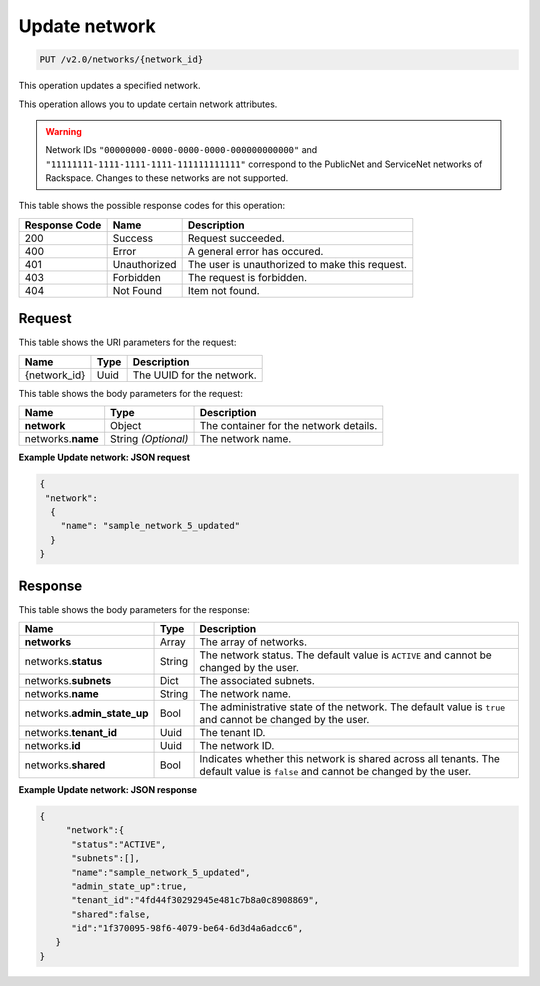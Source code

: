 ..  _put-update-network-v2.0-networks-network-id: 

Update network
^^^^^^^^^^^^^^^^^^^^^^^^^^^^^^^^^^^^^^^^^^^^^^^^^^^^^^^^^^^^^^^^^^^^^^^^^^^^^^^^

.. code::

    PUT /v2.0/networks/{network_id}

This operation updates a specified network.

This operation allows you to update certain network attributes.

.. warning::
   Network IDs ``"00000000-0000-0000-0000-000000000000"`` and ``"11111111-1111-1111-1111-111111111111"`` 
   correspond to the PublicNet and ServiceNet networks of Rackspace. Changes to these 
   networks are not supported.
   
   



This table shows the possible response codes for this operation:


+--------------------------+-------------------------+-------------------------+
|Response Code             |Name                     |Description              |
+==========================+=========================+=========================+
|200                       |Success                  |Request succeeded.       |
+--------------------------+-------------------------+-------------------------+
|400                       |Error                    |A general error has      |
|                          |                         |occured.                 |
+--------------------------+-------------------------+-------------------------+
|401                       |Unauthorized             |The user is unauthorized |
|                          |                         |to make this request.    |
+--------------------------+-------------------------+-------------------------+
|403                       |Forbidden                |The request is forbidden.|
+--------------------------+-------------------------+-------------------------+
|404                       |Not Found                |Item not found.          |
+--------------------------+-------------------------+-------------------------+


Request
""""""""""""""""




This table shows the URI parameters for the request:

+--------------------------+-------------------------+-------------------------+
|Name                      |Type                     |Description              |
+==========================+=========================+=========================+
|{network_id}              |Uuid                     |The UUID for the network.|
+--------------------------+-------------------------+-------------------------+





This table shows the body parameters for the request:

+--------------------------+-------------------------+-------------------------+
|Name                      |Type                     |Description              |
+==========================+=========================+=========================+
|**network**               |Object                   |The container for the    |
|                          |                         |network details.         |
+--------------------------+-------------------------+-------------------------+
|networks.\ **name**       |String *(Optional)*      |The network name.        |
|                          |                         |                         |
+--------------------------+-------------------------+-------------------------+





**Example Update network: JSON request**


.. code::

   {
    "network":
     {
       "name": "sample_network_5_updated"
     }
   }
   





Response
""""""""""""""""





This table shows the body parameters for the response:

+--------------------------+-------------------------+-------------------------+
|Name                      |Type                     |Description              |
+==========================+=========================+=========================+
|**networks**              |Array                    |The array of networks.   |
+--------------------------+-------------------------+-------------------------+
|networks.\ **status**     |String                   |The network status. The  |
|                          |                         |default value is         |
|                          |                         |``ACTIVE`` and cannot be |
|                          |                         |changed by the user.     |
+--------------------------+-------------------------+-------------------------+
|networks.\ **subnets**    |Dict                     |The associated subnets.  |
|                          |                         |                         |
+--------------------------+-------------------------+-------------------------+
|networks.\ **name**       |String                   |The network name.        |
|                          |                         |                         |
+--------------------------+-------------------------+-------------------------+
|networks.\                |Bool                     |The administrative state |
|**admin_state_up**        |                         |of the network. The      |
|                          |                         |default value is         |
|                          |                         |``true`` and cannot be   |
|                          |                         |changed by the user.     |
+--------------------------+-------------------------+-------------------------+
|networks.\ **tenant_id**  |Uuid                     |The tenant ID.           |
|                          |                         |                         |
+--------------------------+-------------------------+-------------------------+
|networks.\ **id**         |Uuid                     |The network ID.          |
|                          |                         |                         |
+--------------------------+-------------------------+-------------------------+
|networks.\ **shared**     |Bool                     |Indicates whether this   |
|                          |                         |network is shared across |
|                          |                         |all tenants. The default |
|                          |                         |value is ``false`` and   |
|                          |                         |cannot be changed by the |
|                          |                         |user.                    |
+--------------------------+-------------------------+-------------------------+







**Example Update network: JSON response**


.. code::

   {
        "network":{
         "status":"ACTIVE",
         "subnets":[],
         "name":"sample_network_5_updated",
         "admin_state_up":true,
         "tenant_id":"4fd44f30292945e481c7b8a0c8908869",
         "shared":false,
         "id":"1f370095-98f6-4079-be64-6d3d4a6adcc6",
      }
   }




